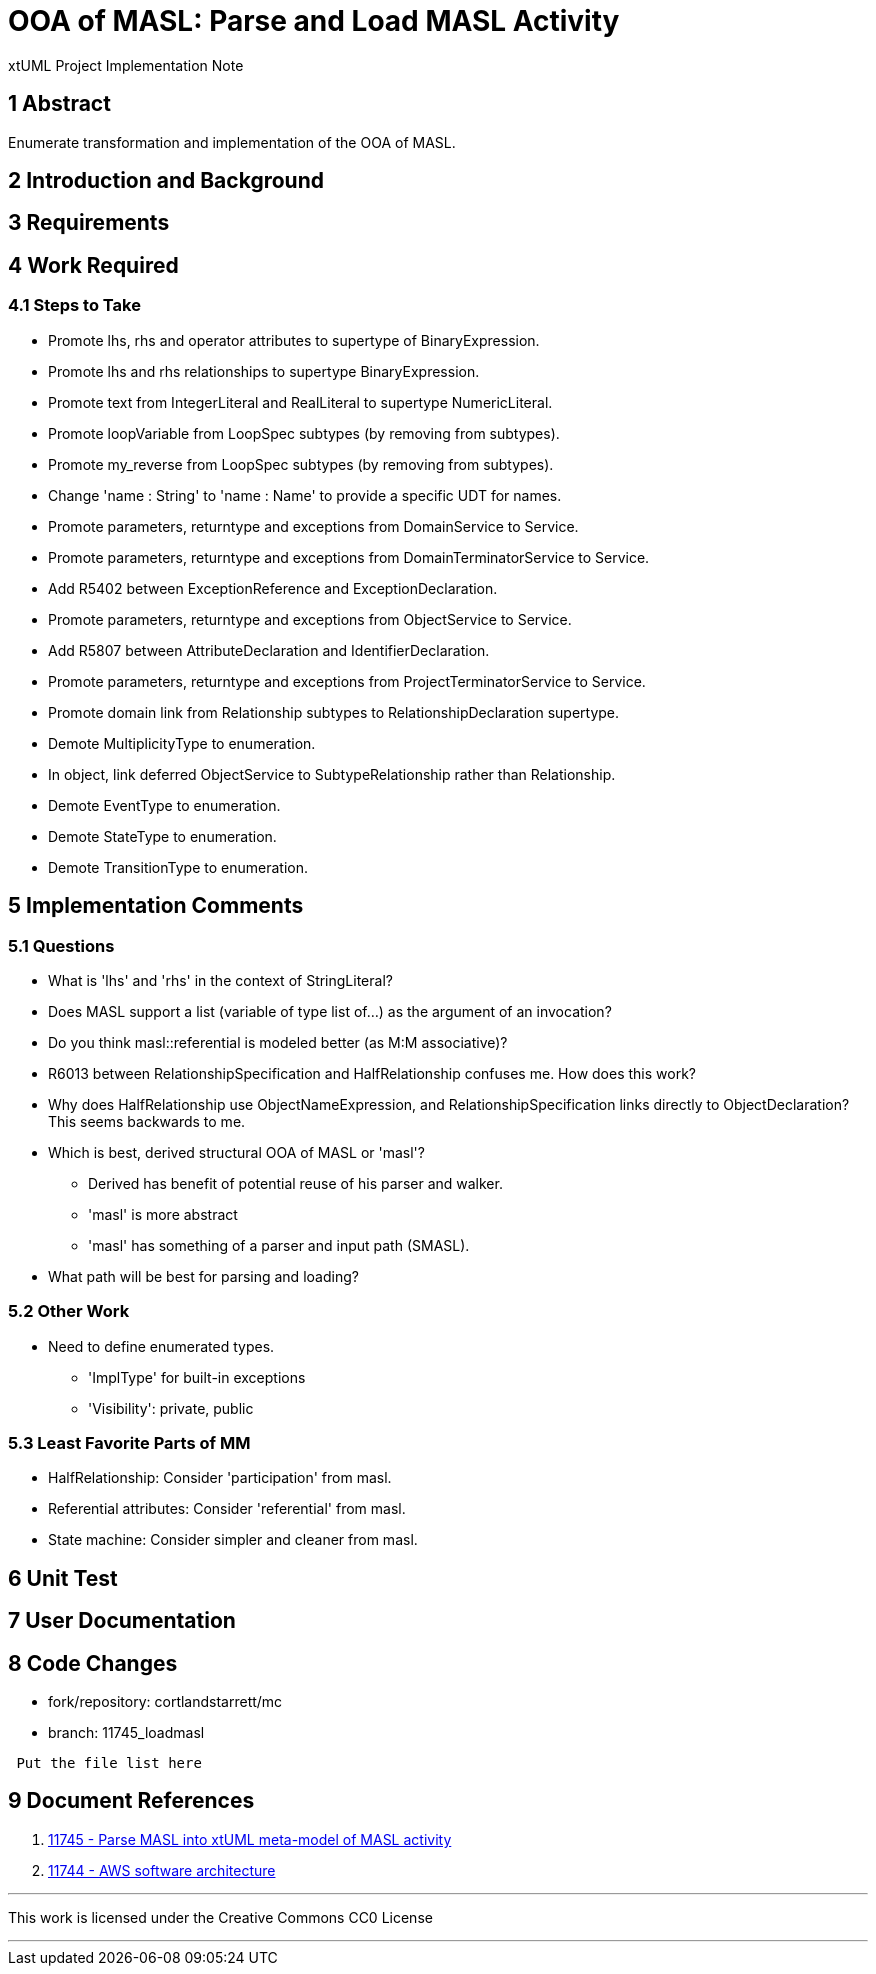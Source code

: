 = OOA of MASL:  Parse and Load MASL Activity

xtUML Project Implementation Note

== 1 Abstract

Enumerate transformation and implementation of the OOA of MASL.

== 2 Introduction and Background


== 3 Requirements

== 4 Work Required

=== 4.1 Steps to Take

* Promote lhs, rhs and operator attributes to supertype of BinaryExpression.
* Promote lhs and rhs relationships to supertype BinaryExpression.
* Promote text from IntegerLiteral and RealLiteral to supertype NumericLiteral.
* Promote loopVariable from LoopSpec subtypes (by removing from subtypes).
* Promote my_reverse from LoopSpec subtypes (by removing from subtypes).
* Change 'name : String' to 'name : Name' to provide a specific UDT for names.
* Promote parameters, returntype and exceptions from DomainService to Service.
* Promote parameters, returntype and exceptions from DomainTerminatorService to Service.
* Add R5402 between ExceptionReference and ExceptionDeclaration.
* Promote parameters, returntype and exceptions from ObjectService to Service.
* Add R5807 between AttributeDeclaration and IdentifierDeclaration.
* Promote parameters, returntype and exceptions from ProjectTerminatorService to Service.
* Promote domain link from Relationship subtypes to RelationshipDeclaration supertype.
* Demote MultiplicityType to enumeration.
* In object, link deferred ObjectService to SubtypeRelationship rather than Relationship.
* Demote EventType to enumeration.
* Demote StateType to enumeration.
* Demote TransitionType to enumeration.

== 5 Implementation Comments

=== 5.1 Questions

* What is 'lhs' and 'rhs' in the context of StringLiteral?
* Does MASL support a list (variable of type list of...) as the argument of an
  invocation?
* Do you think masl::referential is modeled better (as M:M associative)?
* R6013 between RelationshipSpecification and HalfRelationship confuses me.
  How does this work?
* Why does HalfRelationship use ObjectNameExpression, and
  RelationshipSpecification links directly to ObjectDeclaration?  This
  seems backwards to me.

* Which is best, derived structural OOA of MASL or 'masl'?
  ** Derived has benefit of potential reuse of his parser and walker.
  ** 'masl' is more abstract
  ** 'masl' has something of a parser and input path (SMASL).
* What path will be best for parsing and loading?

=== 5.2 Other Work

* Need to define enumerated types.
  ** 'ImplType' for built-in exceptions
  ** 'Visibility':  private, public

=== 5.3 Least Favorite Parts of MM

* HalfRelationship:  Consider 'participation' from masl.
* Referential attributes:  Consider 'referential' from masl.
* State machine:  Consider simpler and cleaner from masl.

== 6 Unit Test

== 7 User Documentation

== 8 Code Changes

- fork/repository:  cortlandstarrett/mc
- branch:  11745_loadmasl

----
 Put the file list here
----

== 9 Document References

. [[dr-1]] https://support.onefact.net/issues/11745[11745 - Parse MASL into xtUML meta-model of MASL activity]
. [[dr-2]] https://support.onefact.net/issues/11744[11744 - AWS software architecture]

---

This work is licensed under the Creative Commons CC0 License

---
